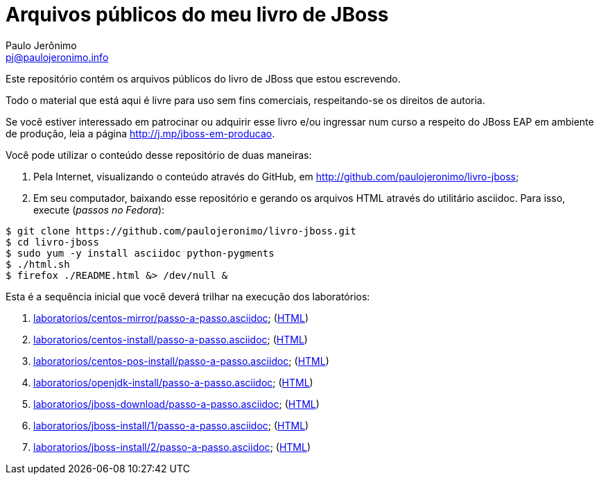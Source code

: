 = Arquivos públicos do meu livro de JBoss =
:author: Paulo Jerônimo
:email: pj@paulojeronimo.info
:numbered:

Este repositório contém os arquivos públicos do livro de JBoss que estou escrevendo.

Todo o material que está aqui é livre para uso sem fins comerciais, respeitando-se os direitos de autoria.

Se você estiver interessado em patrocinar ou adquirir esse livro e/ou ingressar num curso a respeito do JBoss EAP em ambiente de produção, leia a página http://j.mp/jboss-em-producao.

Você pode utilizar o conteúdo desse repositório de duas maneiras:

. Pela Internet, visualizando o conteúdo através do GitHub, em http://github.com/paulojeronimo/livro-jboss;
. Em seu computador, baixando esse repositório e gerando os arquivos HTML através do utilitário +asciidoc+. Para isso, execute (_passos no Fedora_):
[source,bash]
----
$ git clone https://github.com/paulojeronimo/livro-jboss.git
$ cd livro-jboss
$ sudo yum -y install asciidoc python-pygments
$ ./html.sh
$ firefox ./README.html &> /dev/null &
----

Esta é a sequência inicial que você deverá trilhar na execução dos laboratórios:

. link:laboratorios/centos-mirror/passo-a-passo.asciidoc[]; (link:laboratorios/centos-mirror/passo-a-passo.html[HTML])
. link:laboratorios/centos-install/passo-a-passo.asciidoc[]; (link:laboratorios/centos-install/passo-a-passo.html[HTML])
. link:laboratorios/centos-pos-install/passo-a-passo.asciidoc[]; (link:laboratorios/centos-pos-install/passo-a-passo.html[HTML])
. link:laboratorios/openjdk-install/passo-a-passo.asciidoc[]; (link:laboratorios/openjdk-install/passo-a-passo.html[HTML])
. link:laboratorios/jboss-download/passo-a-passo.asciidoc[]; (link:laboratorios/jboss-download/passo-a-passo.html[HTML])
. link:laboratorios/jboss-install/1/passo-a-passo.asciidoc[]; (link:laboratorios/jboss-install/1/passo-a-passo.html[HTML])
. link:laboratorios/jboss-install/2/passo-a-passo.asciidoc[]; (link:laboratorios/jboss-install/2/passo-a-passo.html[HTML])
